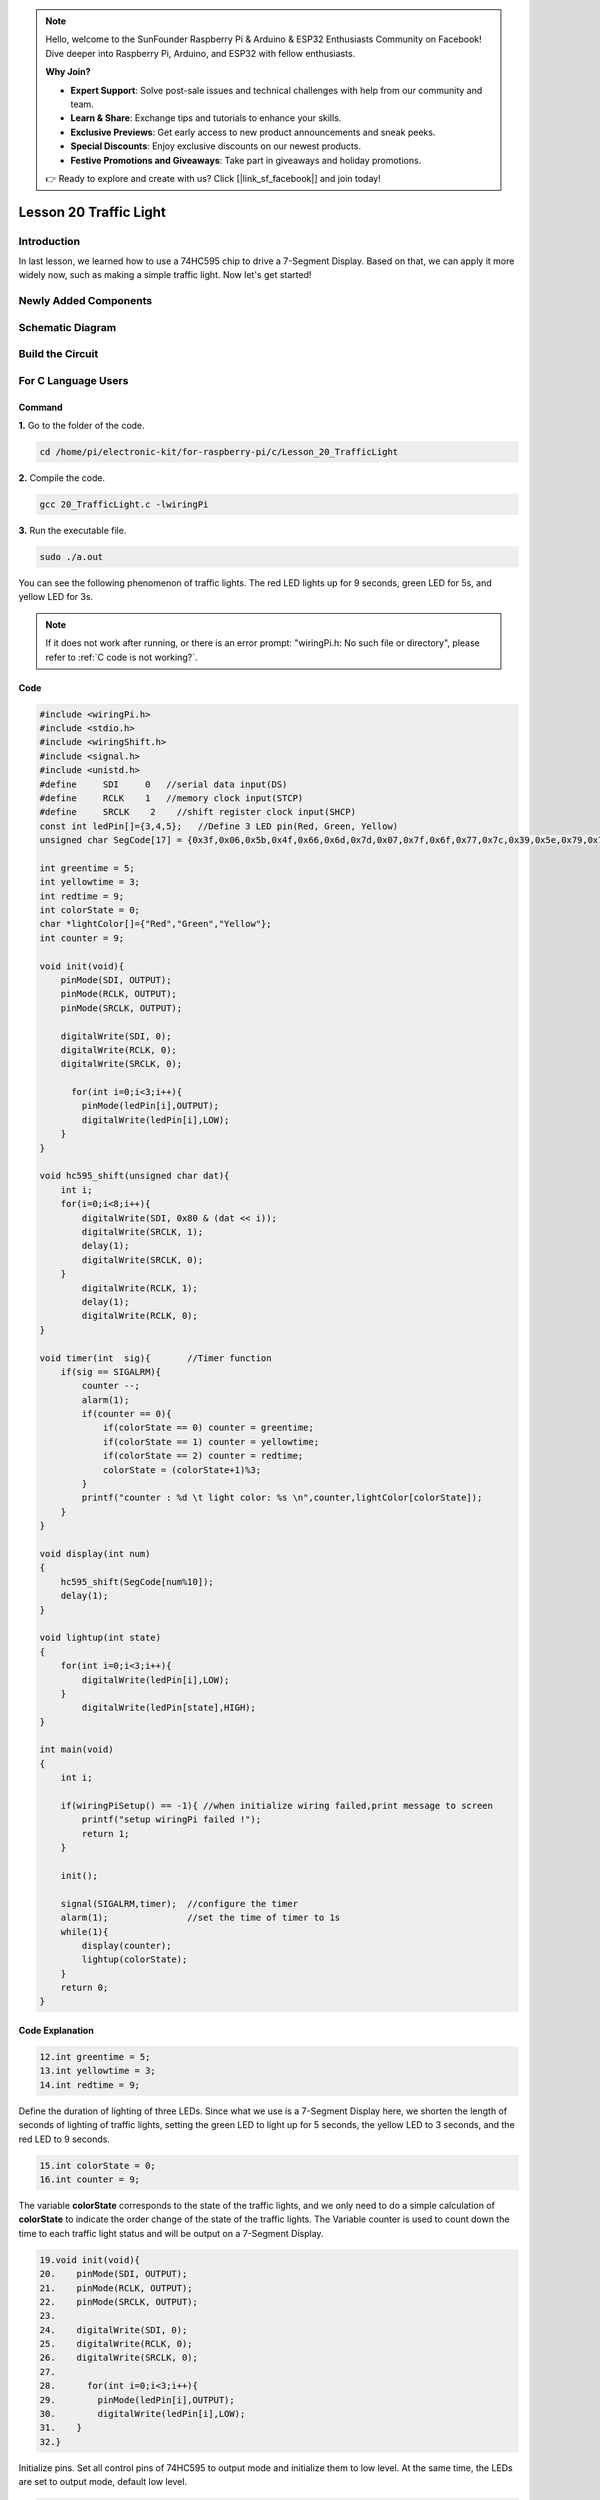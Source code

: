 .. note::

    Hello, welcome to the SunFounder Raspberry Pi & Arduino & ESP32 Enthusiasts Community on Facebook! Dive deeper into Raspberry Pi, Arduino, and ESP32 with fellow enthusiasts.

    **Why Join?**

    - **Expert Support**: Solve post-sale issues and technical challenges with help from our community and team.
    - **Learn & Share**: Exchange tips and tutorials to enhance your skills.
    - **Exclusive Previews**: Get early access to new product announcements and sneak peeks.
    - **Special Discounts**: Enjoy exclusive discounts on our newest products.
    - **Festive Promotions and Giveaways**: Take part in giveaways and holiday promotions.

    👉 Ready to explore and create with us? Click [|link_sf_facebook|] and join today!

Lesson 20 Traffic Light
=================================

**Introduction**
-------------------

In last lesson, we learned how to use a 74HC595 chip to drive 
a 7-Segment Display. Based on that, we can apply it more widely 
now, such as making a simple traffic light. Now let's get started!

**Newly Added Components**
-----------------------------

.. image:: media_pi/image251.png
    :width: 800
    :align: center

**Schematic Diagram**
----------------------------

.. image:: media_pi/image252.png
    :width: 800
    :align: center

.. image:: media_pi/image261.png
    :width: 800
    :align: center

**Build the Circuit**
---------------------------

.. image:: media_pi/image253.png
    :width: 800
    :align: center

**For C Language Users**
----------------------------

**Command**
^^^^^^^^^^^^

**1.** Go to the folder of the code.

.. raw:: html

    <run></run>

.. code-block::

    cd /home/pi/electronic-kit/for-raspberry-pi/c/Lesson_20_TrafficLight

**2.** Compile the code.

.. raw:: html

    <run></run>

.. code-block::

    gcc 20_TrafficLight.c -lwiringPi

**3.** Run the executable file.

.. raw:: html

    <run></run>

.. code-block::

    sudo ./a.out

You can see the following phenomenon of traffic lights. The red LED
lights up for 9 seconds, green LED for 5s, and yellow LED for 3s.

.. note::

    If it does not work after running, or there is an error prompt: \"wiringPi.h: No such file or directory\", please refer to :ref:`C code is not working?`.

**Code**
^^^^^^^^^^^

.. code-block:: C

    #include <wiringPi.h>  
    #include <stdio.h>  
    #include <wiringShift.h>  
    #include <signal.h>  
    #include <unistd.h>  
    #define     SDI     0   //serial data input(DS)  
    #define     RCLK    1   //memory clock input(STCP)  
    #define     SRCLK    2    //shift register clock input(SHCP)  
    const int ledPin[]={3,4,5};   //Define 3 LED pin(Red, Green, Yellow)  
    unsigned char SegCode[17] = {0x3f,0x06,0x5b,0x4f,0x66,0x6d,0x7d,0x07,0x7f,0x6f,0x77,0x7c,0x39,0x5e,0x79,0x71,0x80};  
      
    int greentime = 5;  
    int yellowtime = 3;  
    int redtime = 9;  
    int colorState = 0;  
    char *lightColor[]={"Red","Green","Yellow"};  
    int counter = 9;  
      
    void init(void){  
        pinMode(SDI, OUTPUT);   
        pinMode(RCLK, OUTPUT);   
        pinMode(SRCLK, OUTPUT);   
      
        digitalWrite(SDI, 0);  
        digitalWrite(RCLK, 0);  
        digitalWrite(SRCLK, 0);  
      
          for(int i=0;i<3;i++){         
            pinMode(ledPin[i],OUTPUT);  
            digitalWrite(ledPin[i],LOW);  
        }  
    }  
      
    void hc595_shift(unsigned char dat){  
        int i;  
        for(i=0;i<8;i++){  
            digitalWrite(SDI, 0x80 & (dat << i));  
            digitalWrite(SRCLK, 1);  
            delay(1);  
            digitalWrite(SRCLK, 0);  
        }  
            digitalWrite(RCLK, 1);  
            delay(1);  
            digitalWrite(RCLK, 0);  
    }  
      
    void timer(int  sig){       //Timer function  
        if(sig == SIGALRM){     
            counter --;           
            alarm(1);   
            if(counter == 0){  
                if(colorState == 0) counter = greentime;  
                if(colorState == 1) counter = yellowtime;  
                if(colorState == 2) counter = redtime;  
                colorState = (colorState+1)%3;   
            }  
            printf("counter : %d \t light color: %s \n",counter,lightColor[colorState]);  
        }  
    }  
      
    void display(int num)  
    {             
        hc595_shift(SegCode[num%10]);   
        delay(1);      
    }  
      
    void lightup(int state)  
    {  
        for(int i=0;i<3;i++){  
            digitalWrite(ledPin[i],LOW);  
        }  
            digitalWrite(ledPin[state],HIGH);      
    }  
      
    int main(void)  
    {  
        int i;  
      
        if(wiringPiSetup() == -1){ //when initialize wiring failed,print message to screen  
            printf("setup wiringPi failed !");  
            return 1;   
        }  
      
        init();  
      
        signal(SIGALRM,timer);  //configure the timer  
        alarm(1);               //set the time of timer to 1s  
        while(1){ 
            display(counter);  
            lightup(colorState);         
        }  
        return 0;  
    }   

**Code Explanation**
^^^^^^^^^^^^^^^^^^^^^^^^

.. code-block:: C

    12.int greentime = 5;  
    13.int yellowtime = 3;  
    14.int redtime = 9;  

Define the duration of lighting of three LEDs. Since 
what we use is a 7-Segment Display here, we shorten 
the length of seconds of lighting of traffic lights, 
setting the green LED to light up for 5 seconds, the 
yellow LED to 3 seconds, and the red LED to 9 seconds.

.. code-block:: C

    15.int colorState = 0;  
    16.int counter = 9;

The variable **colorState** corresponds to the state of 
the traffic lights, and we only need to do a simple 
calculation of **colorState** to indicate the order change 
of the state of the traffic lights. The Variable counter 
is used to count down the time to each traffic light 
status and will be output on a 7-Segment Display.

.. code-block:: C

    19.void init(void){  
    20.    pinMode(SDI, OUTPUT);  
    21.    pinMode(RCLK, OUTPUT);  
    22.    pinMode(SRCLK, OUTPUT); 
    23.  
    24.    digitalWrite(SDI, 0);  
    25.    digitalWrite(RCLK, 0);  
    26.    digitalWrite(SRCLK, 0);  
    27.  
    28.      for(int i=0;i<3;i++){         
    29.        pinMode(ledPin[i],OUTPUT);  
    30.        digitalWrite(ledPin[i],LOW);  
    31.    }  
    32.}  

Initialize pins. Set all control pins of 74HC595 to output 
mode and initialize them to low level. At the same time, 
the LEDs are set to output mode, default low level.

.. code-block:: C

    47.void timer(int  sig){         
    48.    if(sig == SIGALRM){     
    49.        counter --;           
    50.        alarm(1);   
    51.        if(counter == 0){  
    52.            if(colorState == 0) counter = greentime;  
    53.            if(colorState == 1) counter = yellowtime;  
    54.            if(colorState == 2) counter = redtime;  
    55.            colorState = (colorState+1)%3;   
    56.        }  
    57.        printf("counter : %d \t light color: %s \n",counter,lightColor[colorState]);  
    58.    }  
    59.}  

On this timer, counter decreases gradually with every second passing, 
and when it goes to 0, the state of the traffic light changes accordingly.

.. code-block:: C

    67.void lightup(int state)  
    68.{  
    69.    for(int i=0;i<3;i++){  
    70.        digitalWrite(ledPin[i],LOW);  
    71.    }  
    72.        digitalWrite(ledPin[state],HIGH);      
    73.}  
    
The function is to turn off all the lights first, and then light 
up the corresponding LED according to the value of the traffic light state.

**For Python Language Users**
------------------------------------

**Command**
^^^^^^^^^^^^^^^^

**1.** Go to the folder of the code.

.. raw:: html

    <run></run>

.. code-block::

    cd /home/pi/electronic-kit/for-raspberry-pi/python

**2.** Run the code.

.. raw:: html

    <run></run>

.. code-block::

    sudo python3 20_TrafficLight.py


You can see the following phenomenon of traffic lights. The red LED
lights up for 9 seconds, green LED for 5s, and yellow LED for 3s.

**Code**
^^^^^^^^^^^

.. note::
    You can **Modify/Reset/Copy/Run/Stop** the code below. But before that, you need to go to  source code path like ``electronic-kit/for-raspberry-pi/python``. After modifying the code, you can run it directly to see the effect.


.. raw:: html

    <run></run>

.. code-block:: python

    import RPi.GPIO as GPIO  
    import time  
    import threading  
      
    #define the pins connect to 74HC595  
    SDI   = 17      #serial data input(DS)  
    RCLK  = 18      #memory clock input(STCP)  
    SRCLK = 27       #shift register clock input(SHCP)  
    number = (0x3f,0x06,0x5b,0x4f,0x66,0x6d,0x7d,0x07,0x7f,0x6f,0x77,0x7c,0x39,0x5e,0x79,0x71,0x80)  
       
    ledPin =(22,23,24)   
      
    greenLight = 5  
    yellowLight = 3  
    redLight = 9  
    lightColor=("Red","Green","Yellow")  
      
    colorState=0  
    counter = 9        
    t = 0           
         
    def setup():  
        GPIO.setmode(GPIO.BCM)     
        GPIO.setup(SDI, GPIO.OUT)     
        GPIO.setup(RCLK, GPIO.OUT)  
        GPIO.setup(SRCLK, GPIO.OUT)  
        for pin in ledPin:  
            GPIO.setup(pin,GPIO.OUT)  
          
                  
    def hc595_shift(dat):       
        for bit in range(0, 8):      
            GPIO.output(SDI, 0x80 & (dat << bit))  
            GPIO.output(SRCLK, GPIO.HIGH)  
            GPIO.output(SRCLK, GPIO.LOW)  
        GPIO.output(RCLK, GPIO.HIGH)  
        GPIO.output(RCLK, GPIO.LOW)  
      
    def display(num):    
        hc595_shift(0xff)     
        hc595_shift(number[num%10])   
        time.sleep(0.003)     
          
      
    def timer():        #timer function  
        global counter  
        global colorState  
        global t  
        t = threading.Timer(1.0,timer)    
        t.start()       
        counter-=1                            
        if (counter is 0):  
            if(colorState is 0):  
                counter= greenLight  
            if(colorState is 1):  
                counter=yellowLight  
            if (colorState is 2):  
                counter=redLight  
            colorState=(colorState+1)%3  
        print ("counter : %d    color: %s "%(counter,lightColor[colorState]))  
      
    def lightup(state):  
        for i in range(0,3):  
            GPIO.output(ledPin[i], GPIO.LOW)  
        GPIO.output(ledPin[state], GPIO.HIGH)  
      
    def loop():  
        global t  
        global counter  
        global colorState  
        t = threading.Timer(1.0,timer)     
        t.start()                            
        while True:  
            display(counter)  
            lightup(colorState)  
              
    def destroy():   # When "Ctrl+C" is pressed, the function is executed.   
        global t  
        GPIO.cleanup()        
        t.cancel()      #cancel the timer  
      
    if __name__ == '__main__': # Program starting from here   
        setup()   
        try:  
            loop()    
        except KeyboardInterrupt:    
            destroy()      

**Code Explanation**
^^^^^^^^^^^^^^^^^^^^^^^^

.. code-block::

    13.greenLight = 5  
    14.yellowLight = 3  
    15.redLight = 9  

Define the duration of lighting of three LEDs. 
Since what we use is a 7-Segment Display here, 
we shorten the length of seconds of lighting of 
traffic LEDs, setting the green LED to light up for 
5 seconds, the yellow LED to 3 seconds, and the red 
LED to 9 seconds.

.. code-block::

    18.colorState=0  
    19.counter = 9        

The variable **colorState** corresponds to the state of the traffic LEDs, 
and we only need to do a simple calculation of **colorState** to indicate 
the order change of the state of the traffic LEDs.

**counter** is used to count down the time to each traffic LED status 
and will be output on a 7-Segment Display.

.. code-block::

    45.def timer():        #timer function  
    46.    global counter  
    47.    global colorState  
    48.    global t  
    49.    t = threading.Timer(1.0,timer)    
    50.    t.start()       
    51.    counter-=1                            
    52.    if (counter is 0):  
    53.        if(colorState is 0):  
    54.            counter= greenLight  
    55.        if(colorState is 1):  
    56.            counter=yellowLight  
    57.        if (colorState is 2):  
    58.            counter=redLight  
    59.        colorState=(colorState+1)%3  
    60.    print ("counter : %d    color: %s "%(counter,lightColor[colorState]))  

On this timer, counter decreases gradually with every second passing, 
and when it goes to 0, the state of the traffic LED changes accordingly.

.. code-block::

    62.def lightup(state):  
    63.    for i in range(0,3):  
    64.        GPIO.output(ledPin[i], GPIO.LOW)  
    65.    GPIO.output(ledPin[state], GPIO.HIGH)  

The function is to turn off all the LEDs first, and then 
light up the corresponding LED according to the value of the 
traffic LED state.

**Phenomenon Picture**
-----------------------------

.. image:: media_pi/image192.jpeg
    :width: 600
    :align: center
